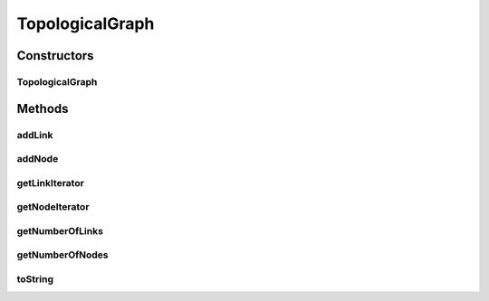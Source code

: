 .. java:import:: java.util Iterator

.. java:import:: java.util LinkedList

.. java:import:: java.util List

TopologicalGraph
================

.. java:package:: org.cloudbus.cloudsim.network.topologies
   :noindex:

.. java:type:: public class TopologicalGraph

   This class represents a graph containing vertices (nodes) and edges (links), used for input with a network-layer.

   Graphical-Output Restricions:

   ..

   * EdgeColors: GraphicalProperties.getColorEdge
   * NodeColors: GraphicalProperties.getColorNode

   :author: Thomas Hohnstein

Constructors
------------
TopologicalGraph
^^^^^^^^^^^^^^^^

.. java:constructor:: public TopologicalGraph()
   :outertype: TopologicalGraph

   Creates an empty graph-object.

Methods
-------
addLink
^^^^^^^

.. java:method:: public void addLink(TopologicalLink edge)
   :outertype: TopologicalGraph

   Adds an link between two topological nodes.

   :param edge: the topological link

addNode
^^^^^^^

.. java:method:: public void addNode(TopologicalNode node)
   :outertype: TopologicalGraph

   Adds an Topological Node to this graph.

   :param node: the topological node to add

getLinkIterator
^^^^^^^^^^^^^^^

.. java:method:: public Iterator<TopologicalLink> getLinkIterator()
   :outertype: TopologicalGraph

   Gets an iterator through all network-graph links.

   :return: the iterator throug all links

getNodeIterator
^^^^^^^^^^^^^^^

.. java:method:: public Iterator<TopologicalNode> getNodeIterator()
   :outertype: TopologicalGraph

   Gets an iterator through all network-graph nodes.

   :return: the iterator through all nodes

getNumberOfLinks
^^^^^^^^^^^^^^^^

.. java:method:: public int getNumberOfLinks()
   :outertype: TopologicalGraph

   Gets the number of links contained inside the topological-graph.

   :return: number of links

getNumberOfNodes
^^^^^^^^^^^^^^^^

.. java:method:: public int getNumberOfNodes()
   :outertype: TopologicalGraph

   Gets the number of nodes contained inside the topological-graph.

   :return: number of nodes

toString
^^^^^^^^

.. java:method:: @Override public String toString()
   :outertype: TopologicalGraph

